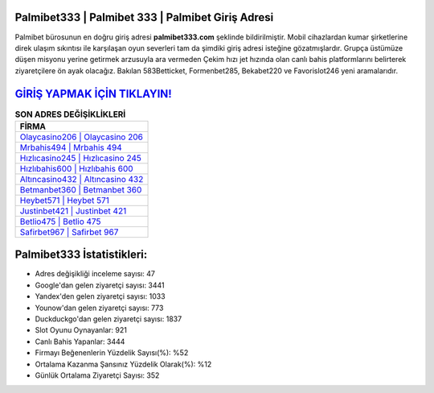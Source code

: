 ﻿Palmibet333 | Palmibet 333 | Palmibet Giriş Adresi
===================================

.. image:: images/palmibet-giris.jpg
   :width: 600
   
Palmibet bürosunun en doğru giriş adresi **palmibet333.com** şeklinde bildirilmiştir. Mobil cihazlardan kumar şirketlerine direk ulaşım sıkıntısı ile karşılaşan oyun severleri tam da şimdiki giriş adresi isteğine gözatmışlardır. Grupça üstümüze düşen misyonu yerine getirmek arzusuyla ara vermeden Çekim hızı jet hızında olan canlı bahis platformlarını belirterek ziyaretçilere ön ayak olacağız. Bakılan 583Betticket, Formenbet285, Bekabet220 ve Favorislot246 yeni aramalarıdır.

`GİRİŞ YAPMAK İÇİN TIKLAYIN! <https://uclck.me/gonow>`_
==============

.. list-table:: **SON ADRES DEĞİŞİKLİKLERİ**
   :widths: 100
   :header-rows: 1

   * - FİRMA
   * - `Olaycasino206 | Olaycasino 206 <olaycasino206-olaycasino-206-olaycasino-giris-adresi.html>`_
   * - `Mrbahis494 | Mrbahis 494 <mrbahis494-mrbahis-494-mrbahis-giris-adresi.html>`_
   * - `Hızlıcasino245 | Hızlıcasino 245 <hizlicasino245-hizlicasino-245-hizlicasino-giris-adresi.html>`_	 
   * - `Hızlıbahis600 | Hızlıbahis 600 <hizlibahis600-hizlibahis-600-hizlibahis-giris-adresi.html>`_	 
   * - `Altıncasino432 | Altıncasino 432 <altincasino432-altincasino-432-altincasino-giris-adresi.html>`_ 
   * - `Betmanbet360 | Betmanbet 360 <betmanbet360-betmanbet-360-betmanbet-giris-adresi.html>`_
   * - `Heybet571 | Heybet 571 <heybet571-heybet-571-heybet-giris-adresi.html>`_	 
   * - `Justinbet421 | Justinbet 421 <justinbet421-justinbet-421-justinbet-giris-adresi.html>`_
   * - `Betlio475 | Betlio 475 <betlio475-betlio-475-betlio-giris-adresi.html>`_
   * - `Safirbet967 | Safirbet 967 <safirbet967-safirbet-967-safirbet-giris-adresi.html>`_
	 
Palmibet333 İstatistikleri:
===================================	 
* Adres değişikliği inceleme sayısı: 47
* Google'dan gelen ziyaretçi sayısı: 3441
* Yandex'den gelen ziyaretçi sayısı: 1033
* Younow'dan gelen ziyaretçi sayısı: 773
* Duckduckgo'dan gelen ziyaretçi sayısı: 1837
* Slot Oyunu Oynayanlar: 921
* Canlı Bahis Yapanlar: 3444
* Firmayı Beğenenlerin Yüzdelik Sayısı(%): %52
* Ortalama Kazanma Şansınız Yüzdelik Olarak(%): %12
* Günlük Ortalama Ziyaretçi Sayısı: 352
